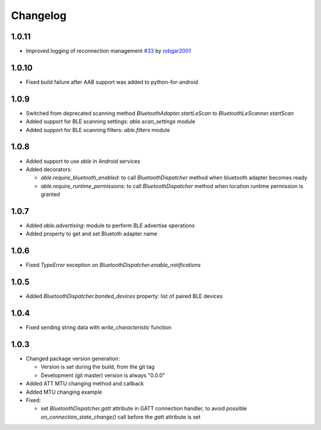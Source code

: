 Changelog
=========

1.0.11
------

* Improved logging of reconnection management
  `#33 <https://github.com/b3b/able/pull/33>`_ by `robgar2001 <https://github.com/robgar2001>`_

1.0.10
------

* Fixed build failure after AAB support was added to python-for-android

1.0.9
-----

* Switched from deprecated scanning method `BluetoothAdapter.startLeScan` to `BluetoothLeScanner.startScan`
* Added support for BLE scanning settings: `able.scan_settings` module
* Added support for BLE scanning filters: `able.filters` module


1.0.8
-----

* Added support to use `able` in Android services
* Added decorators:

  - `able.require_bluetooth_enabled`: to call `BluetoothDispatcher` method when bluetooth adapter becomes ready
  - `able.require_runtime_permissions`:  to call `BluetoothDispatcher` method when location runtime permission is granted


1.0.7
-----

* Added `able.advertising`: module to perform BLE advertise operations
* Added property to get and set Bluetoth adapter name


1.0.6
-----

* Fixed `TypeError` exception on `BluetoothDispatcher.enable_notifications`


1.0.5
-----

* Added `BluetoothDispatcher.bonded_devices` property: list of paired BLE devices

1.0.4
-----

* Fixed sending string data with `write_characteristic` function

1.0.3
-----

* Changed package version generation:

  - Version is set during the build, from the git tag
  - Development (git master) version is always "0.0.0"
* Added ATT MTU changing method and callback
* Added MTU changing example
* Fixed:

  - set `BluetoothDispatcher.gatt` attribute in GATT connection handler,
    to avoid possible `on_connection_state_change()` call before  the `gatt` attribute is set
